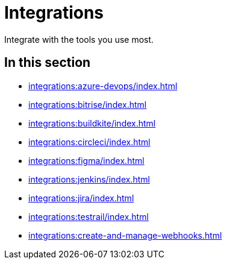 = Integrations
:navtitle: Integrations

Integrate with the tools you use most.

== In this section

* xref:integrations:azure-devops/index.adoc[]
* xref:integrations:bitrise/index.adoc[]
* xref:integrations:buildkite/index.adoc[]
* xref:integrations:circleci/index.adoc[]
* xref:integrations:figma/index.adoc[]
* xref:integrations:jenkins/index.adoc[]
* xref:integrations:jira/index.adoc[]
* xref:integrations:testrail/index.adoc[]
* xref:integrations:create-and-manage-webhooks.adoc[]
